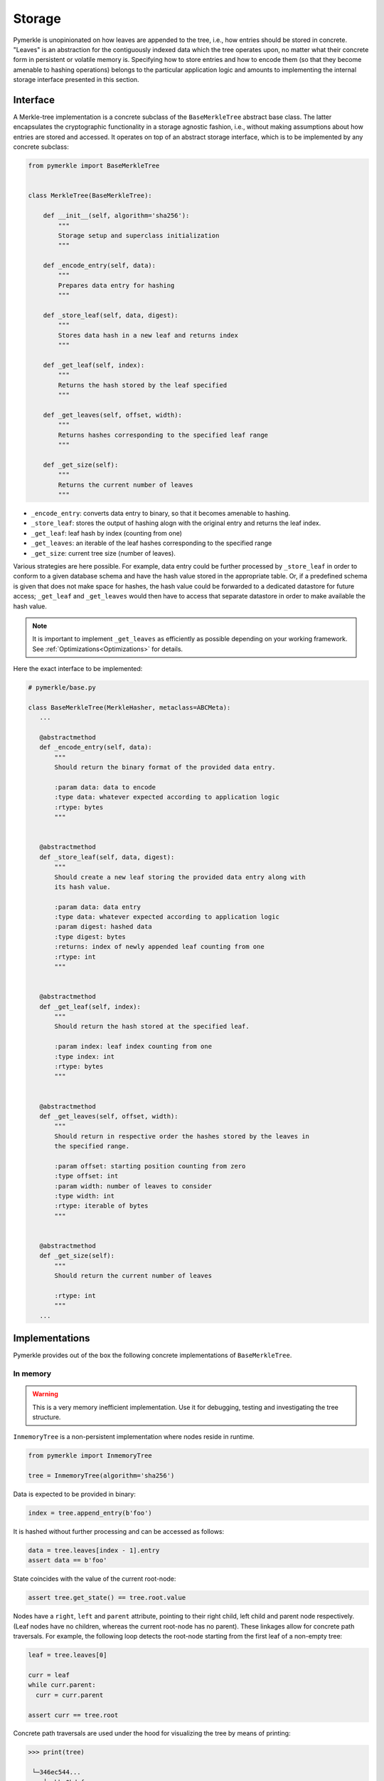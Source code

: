 Storage
+++++++

Pymerkle is unopinionated on how leaves are appended to the tree, i.e., how
entries should be stored in concrete. "Leaves" is an abstraction for the
contiguously indexed data which the tree operates upon, no matter what their
concrete form in persistent or volatile memory is. Specifying how to store
entries and how to encode them (so that they become amenable to hashing
operations) belongs to the particular application logic and amounts to
implementing the internal storage interface presented in this section.


Interface
=========

A Merkle-tree implementation is a concrete subclass of the ``BaseMerkleTree``
abstract base class. The latter encapsulates the cryptographic
functionality in a storage agnostic fashion, i.e., without making assumptions
about how entries are stored and accessed. It operates on top of an abstract
storage interface, which is to be implemented by any concrete subclass:


.. code-block:: python

    from pymerkle import BaseMerkleTree


    class MerkleTree(BaseMerkleTree):

        def __init__(self, algorithm='sha256'):
            """
            Storage setup and superclass initialization
            """

        def _encode_entry(self, data):
            """
            Prepares data entry for hashing
            """

        def _store_leaf(self, data, digest):
            """
            Stores data hash in a new leaf and returns index
            """

        def _get_leaf(self, index):
            """
            Returns the hash stored by the leaf specified
            """

        def _get_leaves(self, offset, width):
            """
            Returns hashes corresponding to the specified leaf range
            """

        def _get_size(self):
            """
            Returns the current number of leaves
            """

- ``_encode_entry``: converts data entry to binary, so that it becomes amenable
  to hashing.
- ``_store_leaf``: stores the output of hashing alogn with the original entry
  and returns the leaf index.
- ``_get_leaf``: leaf hash by index (counting from one)
- ``_get_leaves``: an iterable of the leaf hashes corresponding to the
  specified range
- ``_get_size``: current tree size (number of leaves).


Various strategies are here possible. For example, data entry could be
further processed by ``_store_leaf`` in order to conform to a given database
schema and have the hash value stored in the appropriate table.
Or, if a predefined schema is given that does not make space for hashes,
the hash value could be forwarded to a dedicated datastore for future access;
``_get_leaf`` and ``_get_leaves`` would then have to access that separate datastore
in order to make available the hash value.


.. note:: It is important to implement ``_get_leaves`` as efficiently as
    possible depending on your working framework.
    See :ref:`Optimizations<Optimizations>` for details.


Here the exact interface to be implemented:


.. code-block:: python

   # pymerkle/base.py

   class BaseMerkleTree(MerkleHasher, metaclass=ABCMeta):
      ...

      @abstractmethod
      def _encode_entry(self, data):
          """
          Should return the binary format of the provided data entry.

          :param data: data to encode
          :type data: whatever expected according to application logic
          :rtype: bytes
          """


      @abstractmethod
      def _store_leaf(self, data, digest):
          """
          Should create a new leaf storing the provided data entry along with
          its hash value.

          :param data: data entry
          :type data: whatever expected according to application logic
          :param digest: hashed data
          :type digest: bytes
          :returns: index of newly appended leaf counting from one
          :rtype: int
          """


      @abstractmethod
      def _get_leaf(self, index):
          """
          Should return the hash stored at the specified leaf.

          :param index: leaf index counting from one
          :type index: int
          :rtype: bytes
          """


      @abstractmethod
      def _get_leaves(self, offset, width):
          """
          Should return in respective order the hashes stored by the leaves in
          the specified range.

          :param offset: starting position counting from zero
          :type offset: int
          :param width: number of leaves to consider
          :type width: int
          :rtype: iterable of bytes
          """


      @abstractmethod
      def _get_size(self):
          """
          Should return the current number of leaves

          :rtype: int
          """
      ...


Implementations
===============

Pymerkle provides out of the box the following concrete implementations
of ``BaseMerkleTree``.


In memory
---------

.. warning:: This is a very memory inefficient implementation. Use it
    for debugging, testing and investigating the tree structure.


``InmemoryTree`` is a non-persistent implementation where nodes reside in
runtime.

.. code-block:: python

  from pymerkle import InmemoryTree

  tree = InmemoryTree(algorithm='sha256')


Data is expected to be provided in binary:

.. code-block:: python

  index = tree.append_entry(b'foo')


It is hashed without further processing and can be accessed as follows:


.. code-block:: python

  data = tree.leaves[index - 1].entry
  assert data == b'foo'


State coincides with the value of the current root-node:


.. code-block:: python

    assert tree.get_state() == tree.root.value


Nodes have a ``right``, ``left`` and ``parent`` attribute, pointing to their
right child, left child and parent node respectively. (Leaf nodes have no
children, whereas the current root-node has no parent). These linkages allow
for concrete path traversals. For example, the following loop detects the
root-node starting from the first leaf of a non-empty tree:


.. code-block:: python

    leaf = tree.leaves[0]

    curr = leaf
    while curr.parent:
      curr = curr.parent

    assert curr == tree.root


Concrete path traversals are used under the hood for visualizing the tree by
means of printing:


.. code-block:: bash

    >>> print(tree)

     └─346ec544...
        ├──bbe0bdaf...
        │   ├──39286a4a...
        │   │   ├──1d2039fa...
        │   │   └──48590412...
        │   └──0bf15c4f...
        │       ├──b06d6958...
        │       └──5a43bc14...
        └──4c715fb1...
            ├──7a4b8eff...
            │   ├──2e219794...
            │   └──1c0c3f26...
            └──e9345fea...
                ├──2c3bb97e...
                └──dcd08bea...


Sqlite
------

``SqliteTree`` uses a SQLite database to persistently store entries.
It is a wrapper of `sqlite3`_, suitable for leightweight applications
that do not require separate server processes for the database.


.. code-block:: python

  from pymerkle import SqliteTree

  tree = SqliteTree('merkle.db')


This opens a connection to the provided database, which will also be created
if not already existent.


.. note:: The database schema consists of a single table called *leaf*
    with two columns: *index*, which is the primary key serving as leaf
    index, and *entry*, which is a blob field storing the appended data.


Data is expected to be provided in binary:

.. code-block:: python

  index = tree.append_entry(b'foo')


It is hashed without further processing and can be accessed as follows:


.. code-block:: python

  data = tree.get_entry(index)
  assert data == b'foo'


In order to efficiently append multiple entries at once, you can do the
following:

.. code-block:: python

  entries = [f'entry-{i + 1}'.encode() for i in range(100000)]

  tree.append_entries(entries, chunksize=1024)


where ``chunksize`` controls the number of insertions per database transaction
(defaults to 100,000).


It is suggested to close the connection to the database when ready:

.. code-block:: python

  tree.con.close()


Alternatively, initialize the tree as context-manager to ensure that this will
be done without taking explicit care:


.. code-block:: python

  with SqliteTree('merkle.db') as tree:
      ...


.. _sqlite3: https://docs.python.org/3/library/sqlite3.html


Examples
========

.. warning::
   The following exaples are only for the purpose of reference and understanding

Simple list
-----------

This is a simple non-persistent implementation utilizing a list as storage. It
expects entries to be strings, which it encodes in utf-8 before hashing.


.. code-block:: python

  from pymerkle import BaseMerkleTree


  class MerkleTree(BaseMerkleTree):

      def __init__(self, algorithm='sha256'):
          self.hashes = []

          super().__init__(algorithm)


      def _encode_entry(self, data):
          return data.encode('utf-8')


      def _store_leaf(self, data, digest):
          self.hashes += [digest]
  
          return len(self.hashes)


      def _get_leaf(self, index):
          value = self.hashes[index - 1]
  
          return value


      def _get_leaves(self, offset, width):
          values = self.hashes[offset: offset + width]
  
          return values


      def _get_size(self):
          return len(self.hashes)


Unix DBM
--------

This is a hasty implementing using `dbm`_ to persistently store entries in
a ``"merkledb"`` file. It expects strings as entries and encodes them in
utf-8 before hashing.


.. code-block:: python

  import dbm
  from pymerkle import BaseMerkleTree


  class MerkleTree(BaseMerkleTree):

      def __init__(self, algorithm='sha256'):
          self.dbfile = 'merkledb'
          self.mode = 0o666

          with dbm.open(self.dbfile, 'c', mode=self.mode) as db:
              pass

          super().__init__(algorithm)


      def _encode_entry(self, data):
          return data.encode('utf-8')


      def _store_leaf(self, data, digest):
          with dbm.open(self.dbfile, 'w', mode=self.mode) as db:
              index = len(db) + 1
              db[hex(index)] = b'|'.join(data, digest)

          return index


      def _get_leaf(self, index):
          with dbm.open(self.dbfile, 'r', mode=self.mode) as db:
              value = db[hex(index)].split(b'|')[1]

          return value


      def _get_leaves(self, offset, width):
          values = []
          with dbm.open(self.dbfile, 'r', mode=self.mode) as db:
              for index in range(offset + 1, width + 1):
                  value = db[hex(index)].split(b'|')[index]
                  values += [value]

          return value


      def _get_size(self):
          with dbm.open(self.dbfile, 'r', mode=self.mode) as db:
              size = len(db)

          return size


Django app
----------


.. _dbm: https://docs.python.org/3/library/dbm.html

